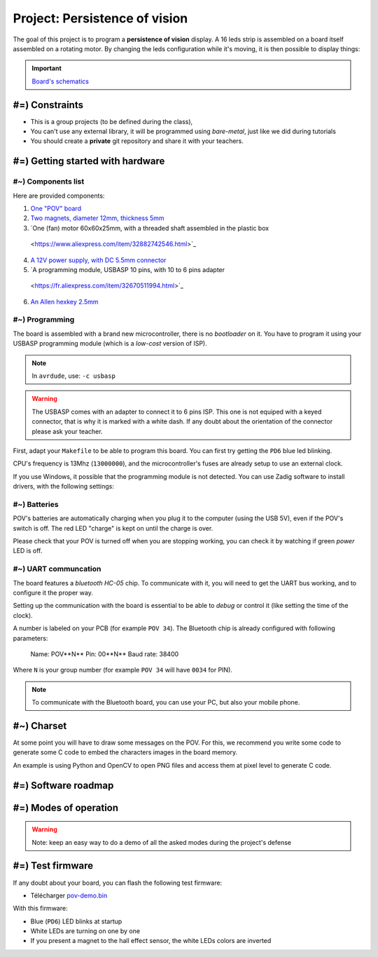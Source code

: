 Project: Persistence of vision
=============================

The goal of this project is to program a **persistence of vision** display.
A 16 leds strip is assembled on a board itself assembled on a rotating motor. By changing
the leds configuration while it's moving, it is then possible to display things:

.. center::
    .. youtube:: syYFvFRE7No

.. important::
    `Board's schematics </files/pov.pdf>`_

#=) Constraints
~~~~~~~~~~~~~~~

* This is a group projects (to be defined during the class),
* You can't use any external library, it will be programmed using *bare-metal*, just like
  we did during tutorials
* You should create a **private** git repository and share it with your teachers.

.. image:: /img/pov.png
    :class: right

#=) Getting started with hardware
~~~~~~~~~~~~~~~~~~~~~~~~~~~~~

#~) Components list
-------------------------------------

Here are provided components:

1. `One "POV" board </files/pov.pdf>`_
2. `Two magnets, diameter 12mm, thickness 5mm <https://fr.aliexpress.com/item/1005001404825174.html>`_
3. `One (fan) motor 60x60x25mm, with a threaded shaft assembled in the plastic box
  <https://www.aliexpress.com/item/32882742546.html>`_
4. `A 12V power supply, with DC 5.5mm connector <https://www.aliexpress.com/item/32980020011.html>`_
5. `A programming module, USBASP 10 pins, with 10 to 6 pins adapter
  <https://fr.aliexpress.com/item/32670511994.html>`_
6. `An Allen hexkey 2.5mm <https://www.bricovis.fr/std/cles-males-allen-35.php>`_

#~) Programming
-------------------------------------

The board is assembled with a brand new microcontroller, there is no *bootloader*
on it. You have to program it using your USBASP programming module (which is a
*low-cost* version of ISP).

.. note::
    In ``avrdude``, use: ``-c usbasp``

.. warning::
    The USBASP comes with an adapter to connect it to 6 pins ISP. This one is not equiped with a
    keyed connector, that is why it is marked with a white dash. If any doubt about the orientation
    of the connector please ask your teacher.

First, adapt your ``Makefile`` to be able to program this board. You can first try getting the
``PD6`` blue led blinking.

CPU's frequency is 13Mhz (``13000000``), and the microcontroller's fuses are already setup to use
an external clock.

If you use Windows, it possible that the programming module is not detected. You can use
Zadig software to install drivers, with the following settings:

.. center::
    .. image:: /img/zadig.png

#~) Batteries
-------------

POV's batteries are automatically charging when you plug it to the computer (using
the USB 5V), even if the POV's switch is off. The red LED "charge" is kept on
until the charge is over.

Please check that your POV is turned off when you are stopping working, you can
check it by watching if green *power* LED is off.

#~) UART communcation
-----------------------

The board features a *bluetooth HC-05* chip. To communicate with it, you will
need to get the UART bus working, and to configure it the proper way.

Setting up the communication with the board is essential to be able to *debug* or
control it (like setting the time of the clock).

A number is labeled on your PCB (for example ``POV 34``). The Bluetooth chip is already
configured with following parameters:

    Name: POV**N** 
    Pin: 00**N** 
    Baud rate: 38400

Where ``N`` is your group number (for example ``POV 34`` will have ``0034`` for PIN).

.. note::
    To communicate with the Bluetooth board, you can use your PC, but also your mobile phone.
  

#~) Charset
~~~~~~~~~~~

At some point you will have to draw some messages on the POV. For this, we recommend you
write some code to generate some C code to embed the characters images in the board memory.

An example is using Python and OpenCV to open PNG files and access them at pixel level to
generate C code.

#=) Software roadmap
~~~~~~~~~~~~~~~~~~~

.. step::

    #~) Handling LEDs
    ---------------------

    As you can notice on schematics, the board features 16 LEDs and a driver allowing
    to control their current.

    You have to implement code to turn them on and off.

.. step::

    #~) Magnetic sensor
    ----------------------

    The hall effect magnetic sensor allows to detect magnet presence.
    You can test it by simply turning a LED on or off when a magnet is detected.
    
    You can then setup an external interrupt that will be automatically triggered when
    the magnet is present.

.. step::

    #~) Computing current time
    ----------------------

    With the help of timers, you should be available to compute current time.

    Write some code to setup the initial time through Bluetooth communication from your
    computer or your phone.

#=) Modes of operation
~~~~~~~~~~~~~~~~~~~

.. warning::

    Note: keep an easy way to do a demo of all the asked modes during the project's defense

.. step::

    #~) Displaying a needles clock
    ---------------------------------

    You now can assemble all those elements to program your clock. The first goal will
    be to display time using LEDs "needles".

    .. center::
        .. image:: img/clock_1.jpg

.. step::

    #~) Rounded digital clock
    ----------------------------------------

    The next goal is to show the current time using digits, without
    compensating rotation's distortion, like this:

    .. center::
        .. image:: img/other_clock.jpg

.. step::

    #~) Straight digital clock
    -----------------------------------------

    Now, compensate for distortion by displaying straight digital clock:

    .. center::
        .. image:: img/clock_2.jpg

.. step::

    #~) Technical expectations
    ---------

    - Spatial accuracy and granularity. What is the precision you can create a dot at a given coordinate?
    What is the minimum size of this dot?
    - Temporal accuracy and granularity. What is the LEDs refreshing frequency ? What is the granularity you
    can reach to measure the boards's rotation duration?
    - What is the board's rotating speed? Quantify its stability
    - Time estimation accuracy. If you start with a perfect time, how much will it drift after 6 month of use?
    - Code efficiency. What is the cost (in time and in number of cycles) of your interrupts? Of a floating
    multiplication and division? Of an integer multiplication and division?
    - How much memory do you use? How much is left? What are different types of memory available and what are they
    used for?

#=) Test firmware
~~~~~~~~~~~~~~~~~~~~~~~~~~~

If any doubt about your board, you can flash the following test firmware:

* Télécharger `pov-demo.bin <files/pov-demo.bin>`_

With this firmware:

* Blue (``PD6``) LED blinks at startup
* White LEDs are turning on one by one
* If you present a magnet to the hall effect sensor, the white LEDs colors are inverted

.. If you connect using Bluetooth and send a message, the firmware should answer ``POV echo: message``,
.. where ``message`` is the message you sent

  
